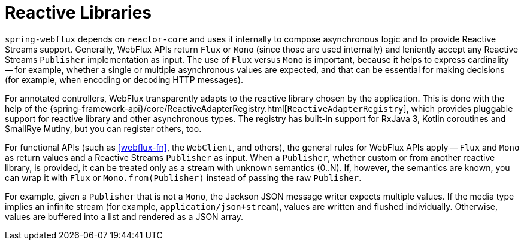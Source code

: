 [[webflux-reactive-libraries]]
= Reactive Libraries

`spring-webflux` depends on `reactor-core` and uses it internally to compose asynchronous
logic and to provide Reactive Streams support. Generally, WebFlux APIs return `Flux` or
`Mono` (since those are used internally) and leniently accept any Reactive Streams
`Publisher` implementation as input. The use of `Flux` versus `Mono` is important, because
it helps to express cardinality -- for example, whether a single or multiple asynchronous
values are expected, and that can be essential for making decisions (for example, when
encoding or decoding HTTP messages).

For annotated controllers, WebFlux transparently adapts to the reactive library chosen by
the application. This is done with the help of the
{spring-framework-api}/core/ReactiveAdapterRegistry.html[`ReactiveAdapterRegistry`], which
provides pluggable support for reactive library and other asynchronous types. The registry
has built-in support for RxJava 3, Kotlin coroutines and SmallRye Mutiny, but you can
register others, too.

For functional APIs (such as <<webflux-fn>>, the `WebClient`, and others), the general rules
for WebFlux APIs apply -- `Flux` and `Mono` as return values and a Reactive Streams
`Publisher` as input. When a `Publisher`, whether custom or from another reactive library,
is provided, it can be treated only as a stream with unknown semantics (0..N). If, however,
the semantics are known, you can wrap it with `Flux` or `Mono.from(Publisher)` instead
of passing the raw `Publisher`.

For example, given a `Publisher` that is not a `Mono`, the Jackson JSON message writer
expects multiple values. If the media type implies an infinite stream (for example,
`application/json+stream`), values are written and flushed individually. Otherwise,
values are buffered into a list and rendered as a JSON array.